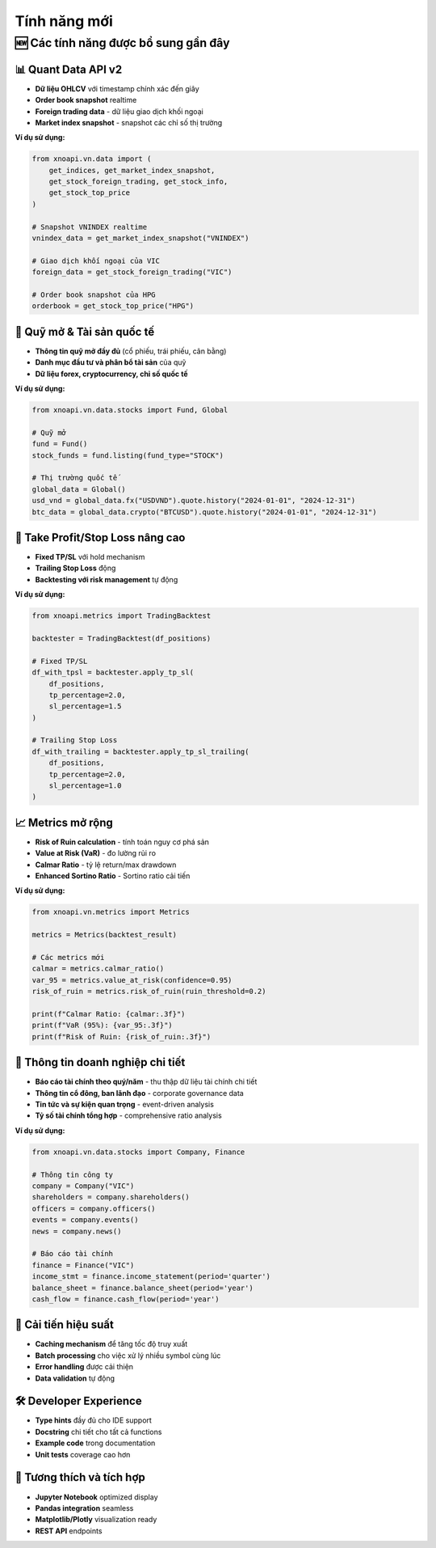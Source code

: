 Tính năng mới
=============

🆕 Các tính năng được bổ sung gần đây
------------------------------------

📊 Quant Data API v2
~~~~~~~~~~~~~~~~~~~~

- **Dữ liệu OHLCV** với timestamp chính xác đến giây
- **Order book snapshot** realtime  
- **Foreign trading data** - dữ liệu giao dịch khối ngoại
- **Market index snapshot** - snapshot các chỉ số thị trường

**Ví dụ sử dụng:**

.. code-block:: python

   from xnoapi.vn.data import (
       get_indices, get_market_index_snapshot,
       get_stock_foreign_trading, get_stock_info, 
       get_stock_top_price
   )
   
   # Snapshot VNINDEX realtime
   vnindex_data = get_market_index_snapshot("VNINDEX")
   
   # Giao dịch khối ngoại của VIC
   foreign_data = get_stock_foreign_trading("VIC")
   
   # Order book snapshot của HPG
   orderbook = get_stock_top_price("HPG")

🏦 Quỹ mở & Tài sản quốc tế
~~~~~~~~~~~~~~~~~~~~~~~~~~~

- **Thông tin quỹ mở đầy đủ** (cổ phiếu, trái phiếu, cân bằng)
- **Danh mục đầu tư và phân bổ tài sản** của quỹ
- **Dữ liệu forex, cryptocurrency, chỉ số quốc tế**

**Ví dụ sử dụng:**

.. code-block:: python

   from xnoapi.vn.data.stocks import Fund, Global
   
   # Quỹ mở
   fund = Fund()
   stock_funds = fund.listing(fund_type="STOCK")
   
   # Thị trường quốc tế
   global_data = Global()
   usd_vnd = global_data.fx("USDVND").quote.history("2024-01-01", "2024-12-31")
   btc_data = global_data.crypto("BTCUSD").quote.history("2024-01-01", "2024-12-31")

🎯 Take Profit/Stop Loss nâng cao
~~~~~~~~~~~~~~~~~~~~~~~~~~~~~~~~

- **Fixed TP/SL** với hold mechanism
- **Trailing Stop Loss** động
- **Backtesting với risk management** tự động

**Ví dụ sử dụng:**

.. code-block:: python

   from xnoapi.metrics import TradingBacktest
   
   backtester = TradingBacktest(df_positions)
   
   # Fixed TP/SL
   df_with_tpsl = backtester.apply_tp_sl(
       df_positions,
       tp_percentage=2.0,
       sl_percentage=1.5
   )
   
   # Trailing Stop Loss
   df_with_trailing = backtester.apply_tp_sl_trailing(
       df_positions,
       tp_percentage=2.0, 
       sl_percentage=1.0
   )

📈 Metrics mở rộng
~~~~~~~~~~~~~~~~~~

- **Risk of Ruin calculation** - tính toán nguy cơ phá sản
- **Value at Risk (VaR)** - đo lường rủi ro
- **Calmar Ratio** - tỷ lệ return/max drawdown
- **Enhanced Sortino Ratio** - Sortino ratio cải tiến

**Ví dụ sử dụng:**

.. code-block:: python

   from xnoapi.vn.metrics import Metrics
   
   metrics = Metrics(backtest_result)
   
   # Các metrics mới
   calmar = metrics.calmar_ratio()
   var_95 = metrics.value_at_risk(confidence=0.95)
   risk_of_ruin = metrics.risk_of_ruin(ruin_threshold=0.2)
   
   print(f"Calmar Ratio: {calmar:.3f}")
   print(f"VaR (95%): {var_95:.3f}")
   print(f"Risk of Ruin: {risk_of_ruin:.3f}")

🏢 Thông tin doanh nghiệp chi tiết  
~~~~~~~~~~~~~~~~~~~~~~~~~~~~~~~~~

- **Báo cáo tài chính theo quý/năm** - thu thập dữ liệu tài chính chi tiết
- **Thông tin cổ đông, ban lãnh đạo** - corporate governance data
- **Tin tức và sự kiện quan trọng** - event-driven analysis
- **Tỷ số tài chính tổng hợp** - comprehensive ratio analysis

**Ví dụ sử dụng:**

.. code-block:: python

   from xnoapi.vn.data.stocks import Company, Finance
   
   # Thông tin công ty
   company = Company("VIC")
   shareholders = company.shareholders()
   officers = company.officers()
   events = company.events()
   news = company.news()
   
   # Báo cáo tài chính
   finance = Finance("VIC")
   income_stmt = finance.income_statement(period='quarter')
   balance_sheet = finance.balance_sheet(period='year')
   cash_flow = finance.cash_flow(period='year')

🔄 Cải tiến hiệu suất
~~~~~~~~~~~~~~~~~~~~

- **Caching mechanism** để tăng tốc độ truy xuất
- **Batch processing** cho việc xử lý nhiều symbol cùng lúc
- **Error handling** được cải thiện
- **Data validation** tự động

🛠️ Developer Experience
~~~~~~~~~~~~~~~~~~~~~~~

- **Type hints** đầy đủ cho IDE support
- **Docstring** chi tiết cho tất cả functions
- **Example code** trong documentation
- **Unit tests** coverage cao hơn

📱 Tương thích và tích hợp
~~~~~~~~~~~~~~~~~~~~~~~~~

- **Jupyter Notebook** optimized display
- **Pandas integration** seamless
- **Matplotlib/Plotly** visualization ready
- **REST API** endpoints
